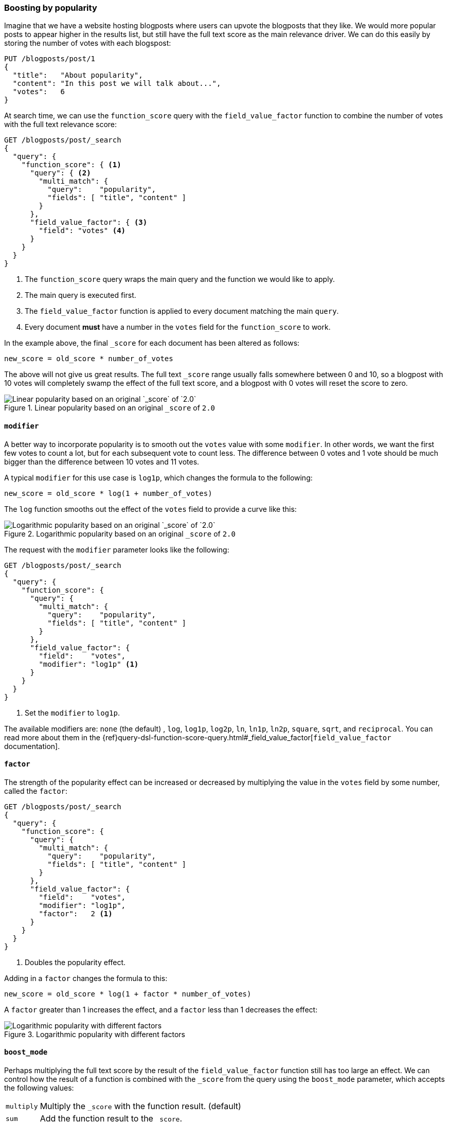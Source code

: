 [[boosting-by-popularity]]
=== Boosting by popularity

Imagine that we have a website hosting blogposts where users can upvote the
blogposts that they like. We would more popular posts to appear higher in the
results list, but still have the full text score as the main relevance driver.
We can do this easily by storing the number of votes with each blogspost:

[source,json]
-------------------------------
PUT /blogposts/post/1
{
  "title":   "About popularity",
  "content": "In this post we will talk about...",
  "votes":   6
}
-------------------------------

At search time, we can use the `function_score` query with the
`field_value_factor` function to combine the number of votes with the full
text relevance score:

[source,json]
-------------------------------
GET /blogposts/post/_search
{
  "query": {
    "function_score": { <1>
      "query": { <2>
        "multi_match": {
          "query":    "popularity",
          "fields": [ "title", "content" ]
        }
      },
      "field_value_factor": { <3>
        "field": "votes" <4>
      }
    }
  }
}
-------------------------------
<1> The `function_score` query wraps the main query and the function we would
    like to apply.
<2> The main query is executed first.
<3> The `field_value_factor` function is applied to every document matching
    the main `query`.
<4> Every document *must* have a number in the `votes` field for
    the `function_score` to work.

In the example above, the final `_score` for each document has been altered as
follows:

    new_score = old_score * number_of_votes

The above will not give us great results.  The full text `_score` range
usually falls somewhere between 0 and 10, so a blogpost with 10 votes will
completely swamp the effect of the full text score, and a blogpost with 0
votes will reset the score to zero.

[[img-popularity-linear]]
.Linear popularity based on an original `_score` of `2.0`
image::images/170_03_linear_popularity.png[Linear popularity based on an original `_score` of `2.0`]


==== `modifier`

A better way to incorporate popularity is to smooth out the `votes` value
with some `modifier`.  In other words, we want the first few votes to count a
lot, but for each subsequent vote to count less.  The difference between 0
votes and 1 vote should be much bigger than the difference between 10 votes
and 11 votes.

A typical `modifier` for this use case is `log1p`, which changes the formula
to the following:

    new_score = old_score * log(1 + number_of_votes)

The `log` function smooths out the effect of the `votes` field to provide a
curve like this:

[[img-popularity-log]]
.Logarithmic popularity based on an original `_score` of `2.0`
image::images/170_04_log_popularity.png[Logarithmic popularity based on an original `_score` of `2.0`]

The request with the `modifier` parameter looks like the following:

[source,json]
-------------------------------
GET /blogposts/post/_search
{
  "query": {
    "function_score": {
      "query": {
        "multi_match": {
          "query":    "popularity",
          "fields": [ "title", "content" ]
        }
      },
      "field_value_factor": {
        "field":    "votes",
        "modifier": "log1p" <1>
      }
    }
  }
}
-------------------------------
<1> Set the `modifier` to `log1p`.

The available modifiers are: `none` (the default) , `log`, `log1p`, `log2p`,
`ln`, `ln1p`, `ln2p`, `square`, `sqrt`,  and `reciprocal`.  You can read more
about them in the
{ref}query-dsl-function-score-query.html#_field_value_factor[`field_value_factor` documentation].

==== `factor`

The strength of the popularity effect can be increased or decreased by
multiplying the value in the `votes` field by some number, called the
`factor`:

[source,json]
-------------------------------
GET /blogposts/post/_search
{
  "query": {
    "function_score": {
      "query": {
        "multi_match": {
          "query":    "popularity",
          "fields": [ "title", "content" ]
        }
      },
      "field_value_factor": {
        "field":    "votes",
        "modifier": "log1p",
        "factor":   2 <1>
      }
    }
  }
}
-------------------------------
<1> Doubles the popularity effect.

Adding in a `factor` changes the formula to this:

    new_score = old_score * log(1 + factor * number_of_votes)

A `factor` greater than 1 increases the effect, and a `factor` less than 1
decreases the effect:

[[img-popularity-factor]]
.Logarithmic popularity with different factors
image::images/170_05_log_factor.png[Logarithmic popularity with different factors]


==== `boost_mode`

Perhaps multiplying the full text score by the result of the
`field_value_factor` function still has too large an effect.  We can control
how the result of a function is combined with the `_score` from the query
using the `boost_mode` parameter, which accepts the following values:

[horizontal]
`multiply`::    Multiply the `_score` with the function result. (default)
`sum`::         Add the function result to the `_score`.
`min`::         The lower of the `_score` and the function result.
`max`::         The higher of the `_score` and the function result.
`replace`::     Replace the `_score` with the function result.

If, instead of multiplying, we add the function result to the `_score`, we can
achieve a much smaller effect, especially if we use a low `factor`:

[source,json]
-------------------------------
GET /blogposts/post/_search
{
  "query": {
    "function_score": {
      "query": {
        "multi_match": {
          "query":    "popularity",
          "fields": [ "title", "content" ]
        }
      },
      "field_value_factor": {
        "field":    "votes",
        "modifier": "log1p",
        "factor":   0.1
      },
      "boost_mode": "sum" <1>
    }
  }
}
-------------------------------
<1> Add the function result to the `_score`.

The formula for the above request now looks like this:

    new_score = old_score + log(1 + 0.1 * number_of_votes)

[[img-popularity-sum]]
.Combining popularity with `sum`
image::images/170_06_log_sum.png["Combining popularity with `sum`"]


==== `max_boost`

Finally, we can cap the maximimum effect that the function can have using the
`max_boost` parameter:

[source,json]
-------------------------------
GET /blogposts/post/_search
{
  "query": {
    "function_score": {
      "query": {
        "multi_match": {
          "query":    "popularity",
          "fields": [ "title", "content" ]
        }
      },
      "field_value_factor": {
        "field":    "votes",
        "modifier": "log1p",
        "factor":   0.1
      },
      "boost_mode": "sum",
      "max_boost":  1.5 <1>
    }
  }
}
-------------------------------
<1> Whatever the result of the `field_value_factor` function, it will never be
    greater than `1.5`.

NOTE: The `max_boost` applies a limit to the result of the function only, not
to the final `_score`.

